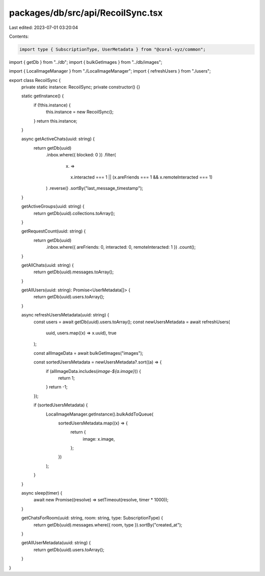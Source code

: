 packages/db/src/api/RecoilSync.tsx
==================================

Last edited: 2023-07-01 03:20:04

Contents:

.. code-block:: tsx

    import type { SubscriptionType, UserMetadata } from "@coral-xyz/common";

import { getDb } from "../db";
import { bulkGetImages } from "../db/images";

import { LocalImageManager } from "./LocalImageManager";
import { refreshUsers } from "./users";

export class RecoilSync {
  private static instance: RecoilSync;
  private constructor() {}

  static getInstance() {
    if (!this.instance) {
      this.instance = new RecoilSync();
    }
    return this.instance;
  }

  async getActiveChats(uuid: string) {
    return getDb(uuid)
      .inbox.where({ blocked: 0 })
      .filter(
        (x) =>
          x.interacted === 1 || (x.areFriends === 1 && x.remoteInteracted === 1)
      )
      .reverse()
      .sortBy("last_message_timestamp");
  }

  getActiveGroups(uuid: string) {
    return getDb(uuid).collections.toArray();
  }

  getRequestCount(uuid: string) {
    return getDb(uuid)
      .inbox.where({ areFriends: 0, interacted: 0, remoteInteracted: 1 })
      .count();
  }

  getAllChats(uuid: string) {
    return getDb(uuid).messages.toArray();
  }

  getAllUsers(uuid: string): Promise<UserMetadata[]> {
    return getDb(uuid).users.toArray();
  }

  async refreshUsersMetadata(uuid: string) {
    const users = await getDb(uuid).users.toArray();
    const newUsersMetadata = await refreshUsers(
      uuid,
      users.map((x) => x.uuid),
      true
    );

    const allImageData = await bulkGetImages("images");

    const sortedUsersMetadata = newUsersMetadata?.sort((a) => {
      if (allImageData.includes(`image-${a.image}`)) {
        return 1;
      }
      return -1;
    });

    if (sortedUsersMetadata) {
      LocalImageManager.getInstance().bulkAddToQueue(
        sortedUsersMetadata.map((x) => {
          return {
            image: x.image,
          };
        })
      );
    }
  }

  async sleep(timer) {
    await new Promise((resolve) => setTimeout(resolve, timer * 1000));
  }

  getChatsForRoom(uuid: string, room: string, type: SubscriptionType) {
    return getDb(uuid).messages.where({ room, type }).sortBy("created_at");
  }

  getAllUserMetadata(uuid: string) {
    return getDb(uuid).users.toArray();
  }
}


